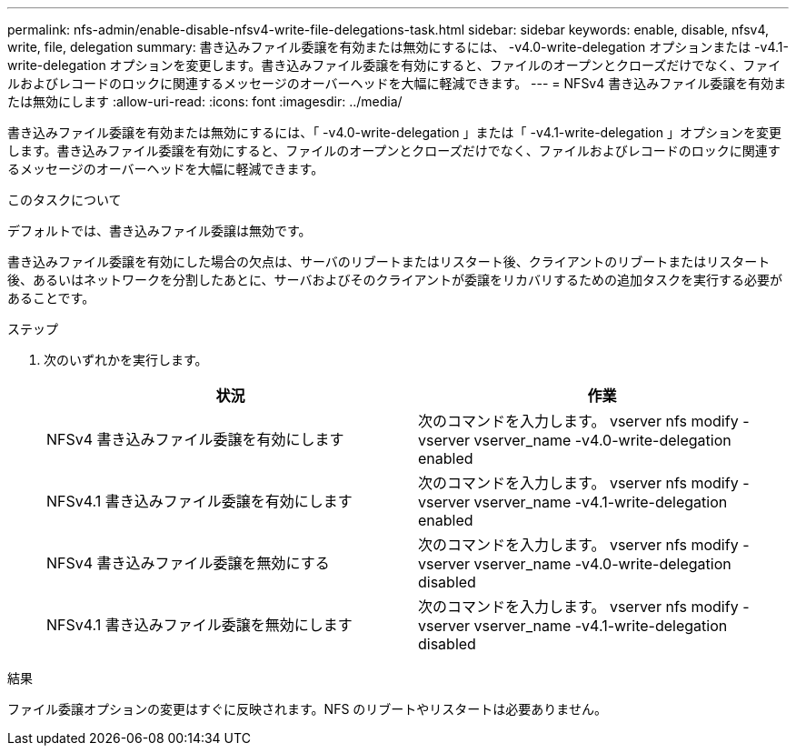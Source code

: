 ---
permalink: nfs-admin/enable-disable-nfsv4-write-file-delegations-task.html 
sidebar: sidebar 
keywords: enable, disable, nfsv4, write, file, delegation 
summary: 書き込みファイル委譲を有効または無効にするには、 -v4.0-write-delegation オプションまたは -v4.1-write-delegation オプションを変更します。書き込みファイル委譲を有効にすると、ファイルのオープンとクローズだけでなく、ファイルおよびレコードのロックに関連するメッセージのオーバーヘッドを大幅に軽減できます。 
---
= NFSv4 書き込みファイル委譲を有効または無効にします
:allow-uri-read: 
:icons: font
:imagesdir: ../media/


[role="lead"]
書き込みファイル委譲を有効または無効にするには、「 -v4.0-write-delegation 」または「 -v4.1-write-delegation 」オプションを変更します。書き込みファイル委譲を有効にすると、ファイルのオープンとクローズだけでなく、ファイルおよびレコードのロックに関連するメッセージのオーバーヘッドを大幅に軽減できます。

.このタスクについて
デフォルトでは、書き込みファイル委譲は無効です。

書き込みファイル委譲を有効にした場合の欠点は、サーバのリブートまたはリスタート後、クライアントのリブートまたはリスタート後、あるいはネットワークを分割したあとに、サーバおよびそのクライアントが委譲をリカバリするための追加タスクを実行する必要があることです。

.ステップ
. 次のいずれかを実行します。
+
[cols="2*"]
|===
| 状況 | 作業 


 a| 
NFSv4 書き込みファイル委譲を有効にします
 a| 
次のコマンドを入力します。 vserver nfs modify -vserver vserver_name -v4.0-write-delegation enabled



 a| 
NFSv4.1 書き込みファイル委譲を有効にします
 a| 
次のコマンドを入力します。 vserver nfs modify -vserver vserver_name -v4.1-write-delegation enabled



 a| 
NFSv4 書き込みファイル委譲を無効にする
 a| 
次のコマンドを入力します。 vserver nfs modify -vserver vserver_name -v4.0-write-delegation disabled



 a| 
NFSv4.1 書き込みファイル委譲を無効にします
 a| 
次のコマンドを入力します。 vserver nfs modify -vserver vserver_name -v4.1-write-delegation disabled

|===


.結果
ファイル委譲オプションの変更はすぐに反映されます。NFS のリブートやリスタートは必要ありません。
